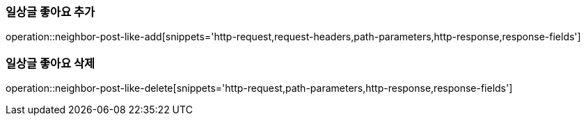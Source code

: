 [[일상글-좋아요-추가]]
=== 일상글 좋아요 추가
operation::neighbor-post-like-add[snippets='http-request,request-headers,path-parameters,http-response,response-fields']

[[일상글-좋아요-삭제]]
=== 일상글 좋아요 삭제
operation::neighbor-post-like-delete[snippets='http-request,path-parameters,http-response,response-fields']